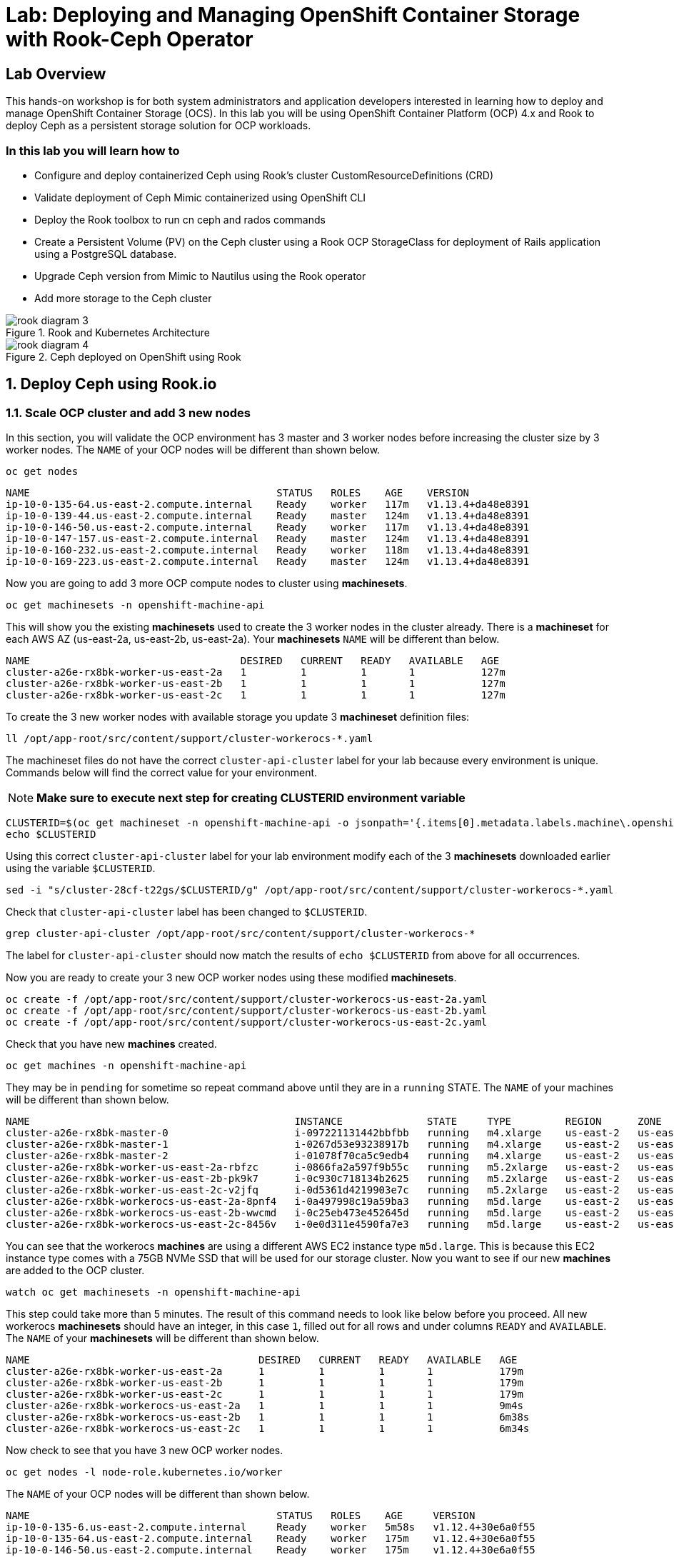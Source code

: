 = Lab: Deploying and Managing OpenShift Container Storage with Rook-Ceph Operator

== Lab Overview

This hands-on workshop is for both system administrators and application developers interested in learning how to deploy and manage OpenShift Container Storage (OCS). In this lab you will be using OpenShift Container Platform (OCP) 4.x and Rook to deploy Ceph as a persistent storage solution for OCP workloads.

=== In this lab you will learn how to

* Configure and deploy containerized Ceph using Rook’s cluster CustomResourceDefinitions (CRD)
* Validate deployment of Ceph Mimic containerized using OpenShift CLI
* Deploy the Rook toolbox to run cn ceph and rados commands
* Create a Persistent Volume (PV) on the Ceph cluster using a Rook OCP StorageClass for deployment of Rails application using a PostgreSQL database.
* Upgrade Ceph version from Mimic to Nautilus using the Rook operator
* Add more storage to the Ceph cluster

.Rook and Kubernetes Architecture 
image::rook_diagram_3.png[]

.Ceph deployed on OpenShift using Rook
image::rook_diagram_4.png[]

[[labexercises]]
:numbered:
== Deploy Ceph using Rook.io

=== Scale OCP cluster and add 3 new nodes

In this section, you will validate the OCP environment has 3 master and 3 worker nodes before increasing the cluster size by 3 worker nodes. The `NAME` of your OCP nodes will be different than shown below.

[source,bash,role="execute"]
----
oc get nodes
----

----
NAME                                         STATUS   ROLES    AGE    VERSION
ip-10-0-135-64.us-east-2.compute.internal    Ready    worker   117m   v1.13.4+da48e8391
ip-10-0-139-44.us-east-2.compute.internal    Ready    master   124m   v1.13.4+da48e8391
ip-10-0-146-50.us-east-2.compute.internal    Ready    worker   117m   v1.13.4+da48e8391
ip-10-0-147-157.us-east-2.compute.internal   Ready    master   124m   v1.13.4+da48e8391
ip-10-0-160-232.us-east-2.compute.internal   Ready    worker   118m   v1.13.4+da48e8391
ip-10-0-169-223.us-east-2.compute.internal   Ready    master   124m   v1.13.4+da48e8391
----

Now you are going to add 3 more OCP compute nodes to cluster using *machinesets*.

[source,bash,role="execute"]
----
oc get machinesets -n openshift-machine-api
----

This will show you the existing *machinesets* used to create the 3 worker nodes in the cluster already. There is a *machineset* for each AWS AZ (us-east-2a, us-east-2b, us-east-2a). Your *machinesets* `NAME` will be different than below. 

----
NAME                                   DESIRED   CURRENT   READY   AVAILABLE   AGE
cluster-a26e-rx8bk-worker-us-east-2a   1         1         1       1           127m
cluster-a26e-rx8bk-worker-us-east-2b   1         1         1       1           127m
cluster-a26e-rx8bk-worker-us-east-2c   1         1         1       1           127m
----

To create the 3 new worker nodes with available storage you update 3 *machineset* definition files:

[source,bash,role="execute"]
----
ll /opt/app-root/src/content/support/cluster-workerocs-*.yaml
----

The machineset files do not have the correct `cluster-api-cluster` label for your lab because every environment is unique. Commands below will find the correct value for your environment. 

[NOTE]
====
*Make sure to execute next step for creating CLUSTERID environment variable*
====

[source,bash,role="execute"]
----
CLUSTERID=$(oc get machineset -n openshift-machine-api -o jsonpath='{.items[0].metadata.labels.machine\.openshift\.io/cluster-api-cluster}')
echo $CLUSTERID
----

Using this correct `cluster-api-cluster` label for your lab environment modify each of the 3 *machinesets* downloaded earlier using the variable `$CLUSTERID`.

[source,bash,role="execute"]
----
sed -i "s/cluster-28cf-t22gs/$CLUSTERID/g" /opt/app-root/src/content/support/cluster-workerocs-*.yaml
----

Check that `cluster-api-cluster` label has been changed to `$CLUSTERID`.

[source,bash,role="execute"]
----
grep cluster-api-cluster /opt/app-root/src/content/support/cluster-workerocs-*
----

The label for `cluster-api-cluster` should now match the results of `echo $CLUSTERID` from above for all occurrences.

Now you are ready to create your 3 new OCP worker nodes using these modified *machinesets*.

[source,bash,role="execute"]
----
oc create -f /opt/app-root/src/content/support/cluster-workerocs-us-east-2a.yaml
oc create -f /opt/app-root/src/content/support/cluster-workerocs-us-east-2b.yaml
oc create -f /opt/app-root/src/content/support/cluster-workerocs-us-east-2c.yaml
----

Check that you have new *machines* created. 

[source,bash,role="execute"]
----
oc get machines -n openshift-machine-api
----

They may be in `pending` for sometime so repeat command above until they are in a `running` STATE. The `NAME` of your machines will be different than shown below. 

----
NAME                                            INSTANCE              STATE     TYPE         REGION      ZONE         AGE
cluster-a26e-rx8bk-master-0                     i-097221131442bbfbb   running   m4.xlarge    us-east-2   us-east-2a   174m
cluster-a26e-rx8bk-master-1                     i-0267d53e93238917b   running   m4.xlarge    us-east-2   us-east-2b   174m
cluster-a26e-rx8bk-master-2                     i-01078f70ca5c9edb4   running   m4.xlarge    us-east-2   us-east-2c   174m
cluster-a26e-rx8bk-worker-us-east-2a-rbfzc      i-0866fa2a597f9b55c   running   m5.2xlarge   us-east-2   us-east-2a   174m
cluster-a26e-rx8bk-worker-us-east-2b-pk9k7      i-0c930c718134b2625   running   m5.2xlarge   us-east-2   us-east-2b   174m
cluster-a26e-rx8bk-worker-us-east-2c-v2jfq      i-0d5361d4219903e7c   running   m5.2xlarge   us-east-2   us-east-2c   173m
cluster-a26e-rx8bk-workerocs-us-east-2a-8pnf4   i-0a497998c19a59ba3   running   m5d.large    us-east-2   us-east-2a   4m1s
cluster-a26e-rx8bk-workerocs-us-east-2b-wwcmd   i-0c25eb473e452645d   running   m5d.large    us-east-2   us-east-2b   95s
cluster-a26e-rx8bk-workerocs-us-east-2c-8456v   i-0e0d311e4590fa7e3   running   m5d.large    us-east-2   us-east-2c   91s
----

You can see that the workerocs *machines* are using a different AWS EC2 instance type `m5d.large`. This is because this EC2 instance type comes with a 75GB NVMe SSD that will be used for our storage cluster. Now you want to see if our new *machines* are added to the OCP cluster.

[source,bash,role="execute"]
----
watch oc get machinesets -n openshift-machine-api
----

This step could take more than 5 minutes. The result of this command needs to look like below before you proceed. All new workerocs *machinesets* should have an integer, in this case `1`, filled out for all rows and under columns `READY` and `AVAILABLE`. The `NAME` of your *machinesets* will be different than shown below. 

----
NAME                                      DESIRED   CURRENT   READY   AVAILABLE   AGE
cluster-a26e-rx8bk-worker-us-east-2a      1         1         1       1           179m
cluster-a26e-rx8bk-worker-us-east-2b      1         1         1       1           179m
cluster-a26e-rx8bk-worker-us-east-2c      1         1         1       1           179m
cluster-a26e-rx8bk-workerocs-us-east-2a   1         1         1       1           9m4s
cluster-a26e-rx8bk-workerocs-us-east-2b   1         1         1       1           6m38s
cluster-a26e-rx8bk-workerocs-us-east-2c   1         1         1       1           6m34s
----

Now check to see that you have 3 new OCP worker nodes.

[source,bash,role="execute"]
----
oc get nodes -l node-role.kubernetes.io/worker
----

The `NAME` of your OCP nodes will be different than shown below.

----
NAME                                         STATUS   ROLES    AGE     VERSION
ip-10-0-135-6.us-east-2.compute.internal     Ready    worker   5m58s   v1.12.4+30e6a0f55
ip-10-0-135-64.us-east-2.compute.internal    Ready    worker   175m    v1.12.4+30e6a0f55
ip-10-0-146-50.us-east-2.compute.internal    Ready    worker   175m    v1.12.4+30e6a0f55
ip-10-0-156-83.us-east-2.compute.internal    Ready    worker   3m7s    v1.12.4+30e6a0f55
ip-10-0-160-232.us-east-2.compute.internal   Ready    worker   176m    v1.12.4+30e6a0f55
ip-10-0-164-65.us-east-2.compute.internal    Ready    worker   3m30s   v1.12.4+30e6a0f55
----

=== Download Rook deployment files and install Ceph

In this section you will be using the new worker OCP nodes created in last
section along with Rook image and configuration files. You will download
files *common.yaml*, *operator-openshift.yaml*, *cluster.yaml* and
*toolbox.yaml* to create Rook and Ceph resources as shown in Figure 1 and
Figure 2 above.

First, validate that the 3 new OCP worker nodes are labeled with
role=storage-node. This label was configured in each of the *machinesets* you
used in last section so there is no need to manually add this label used for
selecting OCP nodes for Rook deployment.

[source,bash,role="execute"]
----
oc get nodes --show-labels | grep storage-node
----

The first step to deploy Rook is to create the common resources. The
configuration for these resources will be the same for most deployments. The
*common.yaml* sets these resources up.

[source,bash,role="execute"]
----
oc create -f /opt/app-root/src/content/support/common.yaml
----

After the common resources are created, the next step is to create the Operator deployment using *operator-openshift.yaml*.  

[source,bash,role="execute"]
----
oc create -f /opt/app-root/src/content/support/operator-openshift.yaml
watch oc get pods -n rook-ceph
----

Wait for all *rook-ceph-agent*, *rook-discover* and *rook-ceph-operator* pods to be in a `Running` STATUS.

```
NAME                                  READY   STATUS    RESTARTS   AGE
rook-ceph-agent-2fsnb                 1/1     Running   0          33s
rook-ceph-agent-66php                 1/1     Running   0          33s
rook-ceph-agent-7nx95                 1/1     Running   0          33s
rook-ceph-agent-fpcgr                 1/1     Running   0          33s
rook-ceph-agent-pfznq                 1/1     Running   0          33s
rook-ceph-agent-pp4dl                 1/1     Running   0          33s
rook-ceph-agent-rgc27                 1/1     Running   0          33s
rook-ceph-agent-tvc77                 1/1     Running   0          33s
rook-ceph-agent-wtvdm                 1/1     Running   0          33s
rook-ceph-operator-7fd87d4bb9-vtvmj   1/1     Running   0          55s
rook-discover-2kskz                   1/1     Running   0          33s
rook-discover-7t756                   1/1     Running   0          33s
rook-discover-dbfk7                   1/1     Running   0          33s
rook-discover-hzvvn                   1/1     Running   0          33s
rook-discover-jtxln                   1/1     Running   0          33s
rook-discover-mmdml                   1/1     Running   0          33s
rook-discover-qzdhf                   1/1     Running   0          33s
rook-discover-wq4lr                   1/1     Running   0          33s
rook-discover-xb8qt                   1/1     Running   0          33s
```

The log for the *rook-ceph-operator* pod should show that the operator is
looking for a cluster. Look for `the server could not find the requested
resource (get clusters.ceph.rook.io)` in the *rook-ceph-operator* log file.
This means the operator is looking for a Ceph cluster that does not exist
yet.

[source,bash,role="execute"]
----
OPERATOR=$(oc get pod -l app=rook-ceph-operator -n rook-ceph -o jsonpath='{.items[0].metadata.name}')
echo $OPERATOR
oc logs $OPERATOR -n rook-ceph | grep "get clusters.ceph.rook.io"
----

Now that your operator resources are running, the next step is to create your
Ceph storage cluster. This *cluster.yaml* file contains settings for a
production Ceph storage cluster. The minimum deployment requires at least 3
OCP nodes. In this lab these will be the OCP nodes created earlier using the
AWS EC2 `m5d.large` instance type each with an available 75GB NVMe SSD.

[source,bash,role="execute"]
----
cat /opt/app-root/src/content/support/cluster.yaml
----

Take a look at the *cluster.yaml* file. It specifies the version of Ceph and
the label used for the rook resources. This label, `role=storage-node` was
validated as being on our new OCP nodes at the beginning of this section.
Also `useAllNodes=true` and `useAllDevices=true` means that if a OCP node has
label `role=storage-node` then all available storage devices on this node
will be used for the Ceph cluster.

[source,yaml]
----
...
    image: ceph/ceph:v13.2.5-20190410
...

  placement:
    all:
      nodeAffinity:
        requiredDuringSchedulingIgnoredDuringExecution:
          nodeSelectorTerms:
          - matchExpressions:
            - key: role
              operator: In
              values:
              - storage-node
...

  storage: # cluster level storage configuration and selection
    useAllNodes: true
    useAllDevices: true
    deviceFilter:
    location:
    config:	
...	

----

Now create the Ceph resources.

[source,bash,role="execute"]
----
oc create -f /opt/app-root/src/content/support/cluster.yaml
----

It may take more than 5 minutes to create all of the new *MONs*, *MGR* and *OSD* pods.

[source,bash,role="execute"]
----
watch "oc get pods -n rook-ceph | egrep -v -e rook-discover -e rook-ceph-agent"
----

The `NAME` of your pods will be different than shown below. 

----
NAME                                        READY    STATUS     RESTARTS    AGE
rook-ceph-mgr-a-86b5b58769-xngqm             1/1     Running     0          110s
rook-ceph-mon-a-f95bc46-2jffm                1/1     Running     0          3m13s
rook-ceph-mon-b-54588c7d68-prm8f             1/1     Running     0          2m45s
rook-ceph-mon-c-5567868987-t72zz             1/1     Running     0          2m24s
rook-ceph-operator-9bb6f7745-r7rft           1/1     Running     0          53m
rook-ceph-osd-0-88d4c654-lsz2m               1/1     Running     0          66s
rook-ceph-osd-1-55b49d48df-lvnlv             1/1     Running     0          66s
rook-ceph-osd-2-745b7669d7-gkhl5             1/1     Running     0          66s
rook-ceph-osd-prepare-ip-10-0-135-6-p8rsz    0/2     Completed   0          91s
rook-ceph-osd-prepare-ip-10-0-156-83-tjft2   0/2     Completed   0          91s
rook-ceph-osd-prepare-ip-10-0-164-65-9wq67   0/2     Completed   0          90s
----

Once all pods are in a Running state it is time to verify that Ceph is operating correctly. Download *toolbox.yaml* to run Ceph commands.

[source,bash,role="execute"]
----
oc create -f /opt/app-root/src/content/support/toolbox.yaml
----

Now you can login to *rook-ceph-tools* pod to run Ceph commands. This pod is commonly called the *toolbox*.

[source,bash,role="execute"]
----
toolbox=$(oc -n rook-ceph get pod -l "app=rook-ceph-tools" -o jsonpath='{.items[0].metadata.name}')
oc -n rook-ceph rsh $toolbox
----

Once logged into the *toolbox* (you see a prompt `sh-4.2#`) use commands below to investigate the Ceph status and configuration. 

[source,bash,role="execute"]
----
ceph status
ceph osd status
ceph osd tree
ceph df
rados df
----

Make sure to `exit` the *toolbox* before continuing. 

=== Create Rook storageclass for creating Ceph RBD volumes

In this section you will download *storageclass.yaml* and then create the OCP *storageclass* `rook-ceph-block` that can be used by applications to dynamically claim persistent volumes (*PVCs*). The Ceph pool `replicapool` is created when the OCP *storageclass* is created.

[source,bash,role="execute"]
----
cat /opt/app-root/src/content/support/storageclass.yaml
----

Notice the `provisioner: ceph.rook.io/block` and that `replicated: size=2` which is a good practice when there are only 3 OSDs. This is because if one *OSD* is down OCP volumes can continue to be created and used. 

[source,bash,role="execute"]
----
oc create -f /opt/app-root/src/content/support/storageclass.yaml
----

Login to *toolbox* pod to run Ceph commands. Compare results for `ceph df`
and `rados df` executed in prior section before the new *storageclass* was
created. You will see there is now a Ceph pool called `replicapool`. Also,
the command `ceph osd pool ls detail` gives you information on how this pool
is configured.

[source,bash,role="execute"]
----
oc -n rook-ceph rsh $toolbox
----

[source,bash,role="execute"]
----
ceph df
rados df
rados -p replicapool ls
ceph osd pool ls detail
----

Make sure to `exit` the *toolbox* before continuing.

== Create new OCP deployment using Ceph RBD volume

In this section the `rook-ceph-block` *storageclass* will be used by an OCP
application + database deployment to create persistent storage. The
persistent storage will be a Ceph RBD (RADOS Block Device) volume (object) in
the pool=`replicapool`.

Because the Rails + PostgreSQL deployment uses the `default` *storageclass*
you need to modify the current default, gp2, and then make `rook-ceph-block`
the default *storageclass*.

[source,bash,role="execute"]
----
oc get sc
----

You will see the following *storageclasses*:

----
NAME              PROVISIONER             AGE
gp2 (default)     kubernetes.io/aws-ebs   2d
rook-ceph-block   ceph.rook.io/block      8m27s
----

Now you want to change which *storageclass* is default. 

[source,bash,role="execute"]
----
oc edit sc gp2
----

Remove this portion shown below from *storageclass* `gp2`. Make sure to note
*EXACTLY* where this annotations is located in the *storageclass* (copying
this portion to clipboard would be a good idea). The editing tool is `vi`
when using *oc edit*. Make sure to save your changes before exiting `:wq!`.

[source,yaml]
----
  annotations:
    storageclass.kubernetes.io/is-default-class: "true"
----

Add the removed portion to `rook-ceph-block` in same place in the file so it will become the `default` *storageclass*. Make sure to save your changes before exiting `:wq!`. 

[source,bash,role="execute"]
----
oc edit sc rook-ceph-block
----

After editing *storageclass* `rook-ceph-block` the result should be similar
to below and `rook-ceph-block` should now be the `default` *storageclass*.

[source,bash,role="execute"]
----
oc get sc rook-ceph-block -o yaml
----

Your *storageclass* will now look like:

[source,yaml]
----
apiVersion: storage.k8s.io/v1
kind: StorageClass
metadata:
  annotations:
    storageclass.kubernetes.io/is-default-class: "true"
  creationTimestamp: "2019-04-26T22:24:29Z"
  name: rook-ceph-block
...
----

Validate that `rook-ceph-block` is now the default *storageclass* before starting the OCP application deployment.

[source,bash,role="execute"]
----
oc get sc
----

You will see the default set like this:

----
NAME                        PROVISIONER             AGE
gp2                         kubernetes.io/aws-ebs   2d1h
rook-ceph-block (default)   ceph.rook.io/block      10m32s
----

Now you are ready to start the Rails + PostgreSQL deployment and monitor the deployment. 

[source,bash,role="execute"]
----
oc new-project my-database-app
oc new-app rails-pgsql-persistent -p VOLUME_CAPACITY=5Gi
----

After the deployment is started you can monitor with these commands.

[source,bash,role="execute"]
----
oc status
oc get pvc -n my-database-app
oc get pods -n my-database-app
----

This step could take 5 or more minutes. Wait until there are 2 pods in `Running` STATUS and 4 pods in `Completed` STATUS as shown below. 

----
NAME                                READY   STATUS      RESTARTS   AGE
postgresql-1-deploy                 0/1     Completed   0          5m48s
postgresql-1-lf7qt                  1/1     Running     0          5m40s
rails-pgsql-persistent-1-build      0/1     Completed   0          5m49s
rails-pgsql-persistent-1-deploy     0/1     Completed   0          3m36s
rails-pgsql-persistent-1-hook-pre   0/1     Completed   0          3m28s
rails-pgsql-persistent-1-pjh6q      1/1     Running     0          3m14s
----

Once the deployment is complete you can now test the application and the
persistent storage on Ceph.

[source,bash,role="execute"]
----
oc get route -n my-database-app
----

And you will see:

----
NAME                     HOST/PORT                                                                         PATH   SERVICES                 PORT    TERMINATION   WILDCARD
rails-pgsql-persistent   rails-pgsql-persistent-my-database-app.{{ ROUTE_SUBDOMAIN }}          rails-pgsql-persistent
----

Copy the route path above to a browser window to create articles. You will
need to append `/articles` to the end.

*Select + Click this link:* http://rails-pgsql-persistent-my-database-app.{{
*ROUTE_SUBDOMAIN }}/articles

Select the "New Article" link. Enter the `username` and `password` below to
create articles and comments. The articles and comments are saved in a
PostgreSQL database which stores its table spaces on the Ceph RBD volume
provisioned using the `rook-ceph-block` *storagclass* during the application
deployment.

----
username: openshift
password: secret
----

Lets now take another look at the Ceph `replicapool` created by the
`rook-ceph-block` *storageclass*. Log into the *toolbox* pod again.

[source,bash,role="execute"]
----
oc -n rook-ceph rsh $toolbox
----

Run the same Ceph commands as before the application deployment and compare to results in prior section. Notice the number of objects in `replicapool` now.

[source,bash,role="execute"]
----
ceph df
rados df
rados -p replicapool ls | grep pvc
----

Make sure to `exit` the *toolbox*. Validate the OCP *PersistentVolume* (PV) name is the same name as the volume name in the Ceph `replicapool`.

[source,bash,role="execute"]
----
oc get pvc -n my-database-app
----

== Using Rook to Upgrade Ceph

In this section you will upgrade the Ceph version from *Mimic* to *Nautilus*
using the Rook operator. First verify the current version by logging into the
*toolbox* pod.

[source,bash,role="execute"]
----
oc -n rook-ceph rsh $toolbox
ceph version
----

Make sure to `exit` the *toolbox* before continuing.

The result should be:

----
ceph version 13.2.5 (cbff874f9007f1869bfd3821b7e33b2a6ffd4988) mimic (stable)
----

The next thing you need to do is update the cluster CRD with a current *Nautilus* image name and version. 

[source,bash,role="execute"]
----
oc edit cephcluster rook-ceph -n rook-ceph
----

Modify the Ceph version in the cluster CRD. Using `oc edit` is the same as using editing tool `vi`. 

From:

[source,yaml]
----
spec:
  cephVersion:
    image: ceph/ceph:v13.2.5-20190410
----

To the version for Nautilus. Make sure to save your changes before exiting `:wq!`.

To:

[source,yaml]
----
spec:
  cephVersion:
    image: ceph/ceph:v14.2.0-20190410
----

This could step take 5 minutes or more. Once the change to the Ceph version
is edited as shown above, the *MONs*, *MGR*, and *OSD* pods will be
restarted. You can tell that they have been restarted when their `AGE` is
seconds or just a few minutes.

[source,bash,role="execute"]
----
watch "oc get pods -n rook-ceph | egrep -e rook-ceph-mgr -e rook-ceph-mon -e rook-ceph-operator -e rook-ceph-osd"
----

The `NAME` of your pods will be different than shown below. 

----
NAME                                        READY    STATUS     RESTARTS    AGE
rook-ceph-mgr-a-777d64fb8f-q7tcz             1/1     Running     0          2m55s
rook-ceph-mon-a-5c7fcdfcc4-zwzb7             1/1     Running     0          3m18s
rook-ceph-mon-b-5597dbd64d-cdvjf             1/1     Running     0          4m33s
rook-ceph-mon-c-779cbf9bc-2rfl5              1/1     Running     0          3m58s
rook-ceph-operator-5f7967846f-zqqjl          1/1     Running     0          27h
rook-ceph-osd-0-855bc669cd-45sk7             1/1     Running     0          2m8s
rook-ceph-osd-1-7cc9cd8c8c-j9ffl             1/1     Running     0          115s
rook-ceph-osd-2-5977cd8bff-9x85n             1/1     Running     0          98s
----


Now let's check the version of Ceph to see if it is upgraded. First you need
to login to the *toolbox* pod again.

[source,bash,role="execute"]
----
oc -n rook-ceph rsh $toolbox
----

Running the `ceph versions` command shows each of the Ceph daemons (*MONs*,
*MGR*, and *OSD*) have been upgraded to *Nautilus*. Run other Ceph commands
to satisfy yourself (e.g., ceph status) the system is healthy after the Ceph
upgrade from *Mimic* to *Nautilus*. You might even want to go back to the
Rails + PostgreSQL application and save a few more articles to make sure Ceph
storage is still working.

[source,bash,role="execute"]
----
ceph versions
----

Your output will look something like:

[source,json]
----
{
    "mon": {
        "ceph version 14.2.0 (3a54b2b6d167d4a2a19e003a705696d4fe619afc) nautilus (stable)": 3
    },
    "mgr": {
        "ceph version 14.2.0 (3a54b2b6d167d4a2a19e003a705696d4fe619afc) nautilus (stable)": 1
    },
    "osd": {
        "ceph version 14.2.0 (3a54b2b6d167d4a2a19e003a705696d4fe619afc) nautilus (stable)": 3
    },
    "mds": {},
    "overall": {
        "ceph version 14.2.0 (3a54b2b6d167d4a2a19e003a705696d4fe619afc) nautilus (stable)": 7
    }
}
----

Make sure to `exit` the *toolbox* before continuing.

You can also execute this command:

[source,bash,role="execute"]
----
oc -n rook-ceph get deployments -o jsonpath='{range .items[*]}{.metadata.name}{" \trook="}{.metadata.labels.rook-version}{" \tceph="}{.metadata.labels.ceph-version}{"\n"}{end}' | sed s/v0.9.0-557.g48380dd/v1.0.0/g
----

To easily look at both the Rook and Ceph versions currently running for the *MONs*, *MGR* and *OSDs*.

----
rook-ceph-mgr-a 	rook=v1.0.0 	ceph=14.2.0
rook-ceph-mon-a 	rook=v1.0.0 	ceph=14.2.0
rook-ceph-mon-b 	rook=v1.0.0 	ceph=14.2.0
rook-ceph-mon-c 	rook=v1.0.0 	ceph=14.2.0
rook-ceph-osd-0 	rook=v1.0.0 	ceph=14.2.0
rook-ceph-osd-1 	rook=v1.0.0 	ceph=14.2.0
rook-ceph-osd-2 	rook=v1.0.0 	ceph=14.2.0
rook-ceph-osd-3 	rook=v1.0.0 	ceph=14.2.0
----

== Adding storage to the Ceph Cluster

In this section you will add more storage to the cluster by increasing the
number of OCP workerocs *machines* and worker nodes from 3 to 4 using one of
the *machinesets* you already used. The new *machine* will also be an EC2
instance `m5d.large` and have an available 75 GB NVMe SSD. The Rook operator
will `observe` when the new OCP node is added to the cluster and will then
create a new *OSD* pod on this new worker node and the 75 GB SSD will be
added to the Ceph cluster with no additional manual effort from the user.

To increase the number of *machines* and the OCP nodes you will again use a
*machineset*. Each of the *machinesets* you used earlier created just one
machine because of `replicas: 1` in the configuration file. Your
`cluster-api-cluster` and `name` is different than example shown below.

[source,bash,role="execute"]
----
cat machineset /opt/app-root/src/content/support/cluster-workerocs-us-east-2a.yaml | more
----


[source,yaml]
----
apiVersion: machine.openshift.io/v1beta1
kind: MachineSet
metadata:
  labels:
    machine.openshift.io/cluster-api-cluster: cluster-a26e-rx8bk
    machine.openshift.io/cluster-api-machine-role: workerocs
    machine.openshift.io/cluster-api-machine-type: workerocs
  name: cluster-a26e-rx8bk-workerocs-us-east-2a
  namespace: openshift-machine-api
spec:
  replicas: 1
...
----

Verify your `cluster-api-cluster` again by using the command below.

[source,bash,role="execute"]
----
echo $CLUSTERID
----

You can easily create a new *machine* and OCP worker node in AWS AZ
us-east-2a by just increasing the `replicas` count in one of the machinesets.
Edit your machineset for us-east-2a to increase from `replicas: 1` to
`replicas: 2`. Make sure to save your changes before exiting `:wq!`.

[source,bash,role="execute"]
----
oc edit machineset $CLUSTERID-workerocs-us-east-2a -n openshift-machine-api
----

Verify you now have 4 workerocs *machines*.

[source,bash,role="execute"]
----
oc get machines -n openshift-machine-api
----

One of the *machines* should have just been created in us-east-2a AZ so there
are two in this AZ now. The `NAME` of your *machines* will be different than
shown below.

----
NAME                                            INSTANCE              STATE     TYPE         REGION      ZONE         AGE
...
cluster-a26e-rx8bk-workerocs-us-east-2a-8pnf4   i-0a497998c19a59ba3   running   m5d.large    us-east-2   us-east-2a   2d
cluster-a26e-rx8bk-workerocs-us-east-2a-l4v5l   i-0e22f1078f1228086   running   m5d.large    us-east-2   us-east-2a   33s
cluster-a26e-rx8bk-workerocs-us-east-2b-wwcmd   i-0c25eb473e452645d   running   m5d.large    us-east-2   us-east-2b   47h
cluster-a26e-rx8bk-workerocs-us-east-2c-8456v   i-0e0d311e4590fa7e3   running   m5d.large    us-east-2   us-east-2c   47h
----

Now you need to verify that this new *machine* is added to the OCP cluster.

This step could take more than 5 minutes. You can see now that one of the
*machinesets* has 2 machines, this is because you increased the replica count
in the prior step. The *machineset* for us-east-2a should have an integer, in
this case `2`, filled out for the entire row before you proceed to the next
step.

[source,bash,role="execute"]
----
watch oc get machinesets -n openshift-machine-api
----

The `NAME` of your machinesets will be different than shown below. 

----
NAME                                      DESIRED   CURRENT   READY   AVAILABLE   AGE
...
cluster-a26e-rx8bk-workerocs-us-east-2a   2         2         2       2           2d
cluster-a26e-rx8bk-workerocs-us-east-2b   1         1         1       1           2d
cluster-a26e-rx8bk-workerocs-us-east-2c   1         1         1       1           2d
----

Now verify that you have a new OCP worker node.

[source,bash,role="execute"]
----
oc get nodes -l node-role.kubernetes.io/worker
----

You should now have 7 worker nodes. You will have more if you have completed
the Infrastructure Nodes and Operators lab.

----
NAME                                         STATUS   ROLES    AGE     VERSION
ip-10-0-135-6.us-east-2.compute.internal     Ready    worker   2d      v1.13.4+da48e8391
ip-10-0-135-64.us-east-2.compute.internal    Ready    worker   2d2h    v1.13.4+da48e8391
ip-10-0-137-156.us-east-2.compute.internal   Ready    worker   4m28s   v1.13.4+da48e8391
ip-10-0-146-50.us-east-2.compute.internal    Ready    worker   2d2h    v1.13.4+da48e8391
ip-10-0-156-83.us-east-2.compute.internal    Ready    worker   2d      v1.13.4+da48e8391
ip-10-0-160-232.us-east-2.compute.internal   Ready    worker   2d2h    v1.13.4+da48e8391
ip-10-0-164-65.us-east-2.compute.internal    Ready    worker   2d      v1.13.4+da48e8391
----

This step could take 5 minutes or more for the forth *OSD* pod to be in a `Running` STATUS.

[source,bash,role="execute"]
----
watch oc get pods -n rook-ceph
----

Eventually you will see a new *OSD* pod, `rook-ceph-osd-3`, that has just been created.  

----
NAME                                          READY   STATUS      RESTARTS   AGE
...
rook-ceph-osd-0-855bc669cd-45sk7              1/1     Running     0          55m
rook-ceph-osd-1-7cc9cd8c8c-j9ffl              1/1     Running     0          55m
rook-ceph-osd-2-5977cd8bff-9x85n              1/1     Running     0          55m
rook-ceph-osd-3-56b6c4f459-q7mhz              1/1     Running     0          114s
...

----

Now you can validate that Ceph is healthy and has the additional storage. You again login to the *toolbox* pod.

[source,bash,role="execute"]
----
oc -n rook-ceph rsh $toolbox
----

And run Ceph commands to see the new OSDs.

[source,bash,role="execute"]
----
ceph osd status
----

You will see new OSDs as below:

----
+----+--------------------------------------------+-------+-------+--------+---------+--------+---------+-----------+
| id |                    host                    |  used | avail | wr ops | wr data | rd ops | rd data |   state   |
+----+--------------------------------------------+-------+-------+--------+---------+--------+---------+-----------+
| 0  |  ip-10-0-135-6.us-east-2.compute.internal  | 1051M | 68.8G |    0   |     0   |    0   |     0   | exists,up |
| 1  | ip-10-0-156-83.us-east-2.compute.internal  | 1060M | 68.8G |    0   |     0   |    0   |     0   | exists,up |
| 2  | ip-10-0-164-65.us-east-2.compute.internal  | 1062M | 68.8G |    0   |     0   |    0   |     0   | exists,up |
| 3  | ip-10-0-137-156.us-east-2.compute.internal | 1061M | 67.9G |    0   |     0   |    0   |     0   | exists,up |
+----+--------------------------------------------+-------+-------+--------+---------+--------+---------+-----------+
----

And you can see that Ceph is healthy and happy! There are now 4 *OSDs* `up`
and `in`. You might even want to go back to the the Rails + PostgreSQL
application and save a few more articles to make sure applications using Ceph
storage are still working.

[source,bash,role="execute"]
----
ceph status
----

Verify status is `HEALTH_OK`:

----
  cluster:
    id:     90306026-6e42-4877-9d4e-26eca2ecf6ef
    health: HEALTH_OK
 
  services:
    mon: 3 daemons, quorum b,a,c (age 59m)
    mgr: a(active, since 5m)
    osd: 4 osds: 4 up, 4 in
 
  data:
    pools:   1 pools, 100 pgs
    objects: 36 objects, 73 MiB
    usage:   4.1 GiB used, 274 GiB / 279 GiB avail
    pgs:     100 active+clean
----

Make sure to `exit` the *toolbox*. 
